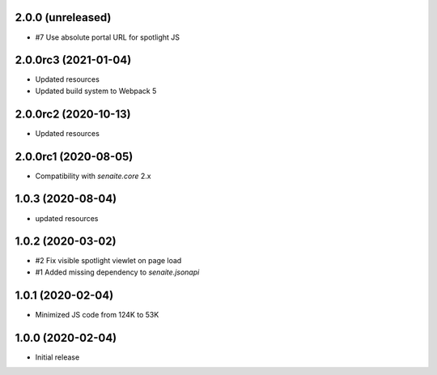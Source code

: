 2.0.0 (unreleased)
------------------

- #7 Use absolute portal URL for spotlight JS


2.0.0rc3 (2021-01-04)
---------------------

- Updated resources
- Updated build system to Webpack 5


2.0.0rc2 (2020-10-13)
---------------------

- Updated resources


2.0.0rc1 (2020-08-05)
---------------------

- Compatibility with `senaite.core` 2.x


1.0.3 (2020-08-04)
------------------

- updated resources


1.0.2 (2020-03-02)
------------------

- #2 Fix visible spotlight viewlet on page load
- #1 Added missing dependency to `senaite.jsonapi`


1.0.1 (2020-02-04)
------------------

- Minimized JS code from 124K to 53K


1.0.0 (2020-02-04)
------------------

- Initial release
